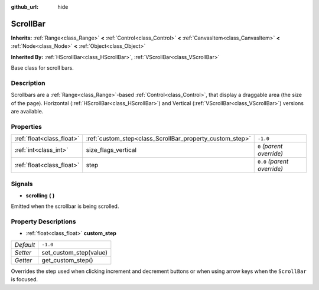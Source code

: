 :github_url: hide

.. Generated automatically by doc/tools/makerst.py in Godot's source tree.
.. DO NOT EDIT THIS FILE, but the ScrollBar.xml source instead.
.. The source is found in doc/classes or modules/<name>/doc_classes.

.. _class_ScrollBar:

ScrollBar
=========

**Inherits:** :ref:`Range<class_Range>` **<** :ref:`Control<class_Control>` **<** :ref:`CanvasItem<class_CanvasItem>` **<** :ref:`Node<class_Node>` **<** :ref:`Object<class_Object>`

**Inherited By:** :ref:`HScrollBar<class_HScrollBar>`, :ref:`VScrollBar<class_VScrollBar>`

Base class for scroll bars.

Description
-----------

Scrollbars are a :ref:`Range<class_Range>`-based :ref:`Control<class_Control>`, that display a draggable area (the size of the page). Horizontal (:ref:`HScrollBar<class_HScrollBar>`) and Vertical (:ref:`VScrollBar<class_VScrollBar>`) versions are available.

Properties
----------

+---------------------------+----------------------------------------------------------+-----------------------------+
| :ref:`float<class_float>` | :ref:`custom_step<class_ScrollBar_property_custom_step>` | ``-1.0``                    |
+---------------------------+----------------------------------------------------------+-----------------------------+
| :ref:`int<class_int>`     | size_flags_vertical                                      | ``0`` *(parent override)*   |
+---------------------------+----------------------------------------------------------+-----------------------------+
| :ref:`float<class_float>` | step                                                     | ``0.0`` *(parent override)* |
+---------------------------+----------------------------------------------------------+-----------------------------+

Signals
-------

.. _class_ScrollBar_signal_scrolling:

- **scrolling** **(** **)**

Emitted when the scrollbar is being scrolled.

Property Descriptions
---------------------

.. _class_ScrollBar_property_custom_step:

- :ref:`float<class_float>` **custom_step**

+-----------+------------------------+
| *Default* | ``-1.0``               |
+-----------+------------------------+
| *Setter*  | set_custom_step(value) |
+-----------+------------------------+
| *Getter*  | get_custom_step()      |
+-----------+------------------------+

Overrides the step used when clicking increment and decrement buttons or when using arrow keys when the ``ScrollBar`` is focused.

